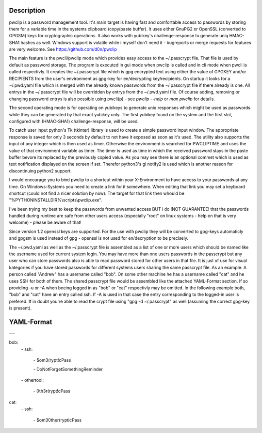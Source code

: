 Description
-----------

pwclip is a password management tool. It's main target is having fast and
comfortable access to passwords by storing them for a variable time in the
systems clipboard (copy/paste buffer). It uses either GnuPG2 or OpenSSL
(converted to GPGSM) keys for cryptographic operations. It also works with
yubikey's challenge-response to generate uniq HMAC-SHA1 hashes as well.
Windows support is volatile while i myself don't need it - bugreports or merge
requests for features are very welcome. See https://github.com/d0n/pwclip

The main feature is the pwcli/pwclip mode which provides easy access to the
~/.passcrypt file. That file is used by default as password storage. The
program is executed in gui mode when pwclip is called and in cli mode when
pwcli is called respectivly. It creates the ~/.passcrypt file which is gpg
encrypted text using either the value of GPGKEY and/or RECIPIENTS from the
user's environment as gpg-key for en/decrypting key/recipients. On startup it
looks for a ~/.pwd.yaml file which is merged with the already known passwords
from the ~/.passcrypt file if there already is one. All entrys in the
~/.passcrypt file will be overridden by entrys from the ~/.pwd.yaml file.
Of course adding, removing or changing password entrys is also possible using
pwcli(p) - see `pwclip --help` or `man pwclip` for details.

The second operating mode is for operating on yubikeys to generate uniq
responses which might be used as passwords while they can be generated by that
exact yubikey only. The first yubikey found on the system and the first slot,
configured with (HMAC-SHA1) challenge-response, will be used.

To catch user input python's Tk (tkinter) library is used to create a simple
password input window. The appropriate response is saved for only 3 seconds
by default to not have it exposed as soon as it's used. The utility also
supports the input of any integer which is then used as timer. Otherwise the
environment is searched for PWCLIPTIME and uses the value of that environment
variable as timer. The timer is used as time in which the received password
stays in the paste buffer bevore its replaced by the previously copied value.
As you may see there is an optional commet which is used as text notification
displayed on the screen if set. Therefor python3's gi notify2 is used which is
another reason for discontinuing python2 support.

I would encourage you to bind pwclip to a shortcut within your X-Environment
to have access to your passwords at any time. On Windows-Systems you need to
create a link for it somewhere. When editing that link you may set a keyboard
shortcut (could not find a nicer solution by now). The target for that link
then whould be "%PYTHONINSTALLDIR%\\scripts\\pwclip.exe".

I've been trying my best to keep the passwords from unwanted access BUT i do
!NOT GUARANTEE! that the passwords handled during runtime are safe from other
users access (especially "root" on linux systems - help on that is very
welcome) - please be aware of that!

Since version 1.2 openssl keys are supported. For the use with pwclip they will
be converted to gpg-keys automaticly and gpgsm is used instead of gpg - openssl
is not used for en/decryption to be precisely.

The ~/.pwd.yaml as well as the ~/.passcrypt file is assembled as a list of one
or more users which should be named like the username used for current system
login. You may have more than one users passwords in the passcrypt but any user
who can store passwords also is able to read password stored for other users in
that file. It is just of use for visual kategories if you have stored passwords
for different systems users sharing the same passcrypt file.
As an example: A person called "Andrew" has a username called "bob". On some
other machine he has a username called "cat" and he uses SSH for both of them.
The shared passcrypt file would be assembled like the attached YAML-Format
section. If so providing -u or -A when beeing logged in as "bob" or "cat"
respectivly may be omitted. In the following example both, "bob" and "cat" have
an entry called ssh. If -A is used in that case the entry corresponding to the
logged-in user is prefered. If in doubt you're able to read the crypt file
using "gpg -d ~/.passcrypt" as well (assuming the correct gpg-key is present).

YAML-Format
-----------

\-\-\-

bob:
    \- ssh:

        \- $om3(rypt!cPass

        \- DoNotForgetSomethingReminder

    \- othertool:

        \- 0th3r(rypt!cPass

cat:
    \- ssh:

        \- $om30ther(rypticPass


